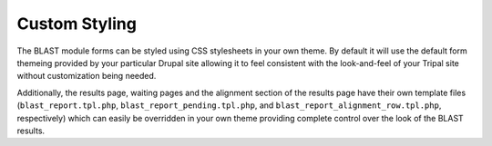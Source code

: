 Custom Styling
===============

The BLAST module forms can be styled using CSS stylesheets in your own theme. By default it will use the default form themeing provided by your particular Drupal site allowing it to feel consistent with the look-and-feel of your Tripal site without customization being needed.

Additionally, the results page, waiting pages and the alignment section of the results page have their own template files (``blast_report.tpl.php``, ``blast_report_pending.tpl.php``, and ``blast_report_alignment_row.tpl.php``, respectively) which can easily be overridden in your own theme providing complete control over the look of the BLAST results.
